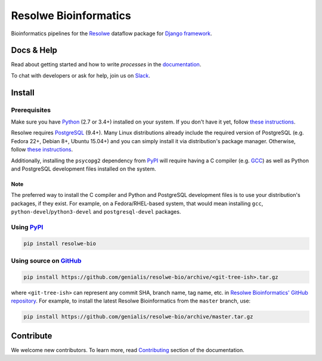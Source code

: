 ======================
Resolwe Bioinformatics
======================

|build| |coverage| |docs| |pypi_version| |pypi_pyversions|

.. |build| image:: https://ci.genialis.com/buildStatus/icon?job=genialis-github/resolwe-bio/master
    :target: https://ci.genialis.com/job/genialis-github/job/resolwe-bio/job/master/
    :alt: Build Status

.. |coverage| image:: https://img.shields.io/codecov/c/github/genialis/resolwe-bio/master.svg
    :target: http://codecov.io/github/genialis/resolwe-bio?branch=master
    :alt: Coverage Status

.. |docs| image:: https://readthedocs.org/projects/resolwe-bio/badge/?version=latest
    :target: http://resolwe-bio.readthedocs.io/
    :alt: Documentation Status

.. |pypi_version| image:: https://img.shields.io/pypi/v/resolwe-bio.svg
    :target: https://pypi.python.org/pypi/resolwe-bio
    :alt: Version on PyPI

.. |pypi_pyversions| image:: https://img.shields.io/pypi/pyversions/resolwe-bio.svg
    :target: https://pypi.python.org/pypi/resolwe-bio
    :alt: Supported Python versions

.. |pypi_downloads| image:: https://img.shields.io/pypi/dm/resolwe-bio.svg
    :target: https://pypi.python.org/pypi/resolwe-bio
    :alt: Number of downloads from PyPI

Bioinformatics pipelines for the Resolwe_ dataflow package for `Django
framework`_.

.. _Resolwe: https://github.com/genialis/resolwe
.. _Django framework: https://www.djangoproject.com/


Docs & Help
===========

Read about getting started and how to write `processes` in the documentation_.

To chat with developers or ask for help, join us on Slack_.

.. _documentation: http://resolwe-bio.readthedocs.io/
.. _Slack: http://resolwe.slack.com/


Install
=======

Prerequisites
-------------

Make sure you have Python_ (2.7 or 3.4+) installed on your system. If you don't
have it yet, follow `these instructions
<https://docs.python.org/3/using/index.html>`__.

Resolwe requires PostgreSQL_ (9.4+). Many Linux distributions already include
the required version of PostgreSQL (e.g. Fedora 22+, Debian 8+, Ubuntu 15.04+)
and you can simply install it via distribution's package manager.
Otherwise, follow `these instructions
<https://wiki.postgresql.org/wiki/Detailed_installation_guides>`__.

Additionally, installing the ``psycopg2`` dependency from PyPI_ will require
having a C compiler (e.g. GCC_) as well as Python and PostgreSQL development
files installed on the system.

Note
^^^^

The preferred way to install the C compiler and Python and PostgreSQL
development files is to use your distribution's packages, if they exist. For
example, on a Fedora/RHEL-based system, that would mean installing ``gcc``,
``python-devel``/``python3-devel`` and ``postgresql-devel`` packages.

.. _Python: https://www.python.org/
.. _PostgreSQL: http://www.postgresql.org/
.. _PyPi: https://pypi.python.org/
.. _GCC: https://gcc.gnu.org/

Using PyPI_
-----------

.. code::

    pip install resolwe-bio

Using source on GitHub_
-----------------------

.. code::

   pip install https://github.com/genialis/resolwe-bio/archive/<git-tree-ish>.tar.gz

where ``<git-tree-ish>`` can represent any commit SHA, branch name, tag name,
etc. in `Resolwe Bioinformatics' GitHub repository`_. For example, to install
the latest Resolwe Bioinformatics from the ``master`` branch, use:

.. code::

   pip install https://github.com/genialis/resolwe-bio/archive/master.tar.gz

.. _`Resolwe Bioinformatics' GitHub repository`: https://github.com/genialis/resolwe-bio/
.. _GitHub: `Resolwe Bioinformatics' GitHub repository`_


Contribute
==========

We welcome new contributors. To learn more, read Contributing_ section of the
documentation.

.. _Contributing: http://resolwe-bio.readthedocs.io/en/latest/contributing.html


